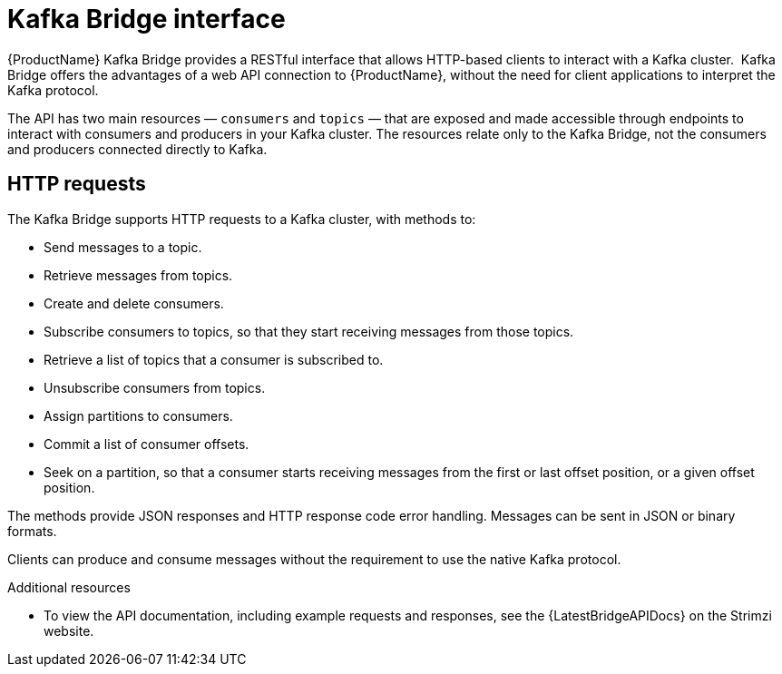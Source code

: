 // Module included in the following assemblies:
//
// overview/assembly-overview-components.adoc

[id="overview-components-kafka-bridge_{context}"]
= Kafka Bridge interface

{ProductName} Kafka Bridge provides a RESTful interface that allows HTTP-based clients to interact with a Kafka cluster. 
Kafka Bridge offers the advantages of a web API connection to {ProductName}, without the need for client applications to interpret the Kafka protocol.

The API has two main resources — `consumers` and `topics` — that are exposed and made accessible through endpoints to interact with consumers and producers in your Kafka cluster. The resources relate only to the Kafka Bridge, not the consumers and producers connected directly to Kafka.

== HTTP requests
The Kafka Bridge supports HTTP requests to a Kafka cluster, with methods to:

* Send messages to a topic.
* Retrieve messages from topics.
* Create and delete consumers.
* Subscribe consumers to topics, so that they start receiving messages from those topics.
* Retrieve a list of topics that a consumer is subscribed to.
* Unsubscribe consumers from topics.
* Assign partitions to consumers.
* Commit a list of consumer offsets.
* Seek on a partition, so that a consumer starts receiving messages from the first or last offset position, or a given offset position.

The methods provide JSON responses and HTTP response code error handling.
Messages can be sent in JSON or binary formats.

Clients can produce and consume messages without the requirement to use the native Kafka protocol.

.Additional resources
* To view the API documentation, including example requests and responses, see the {LatestBridgeAPIDocs} on the Strimzi website.

